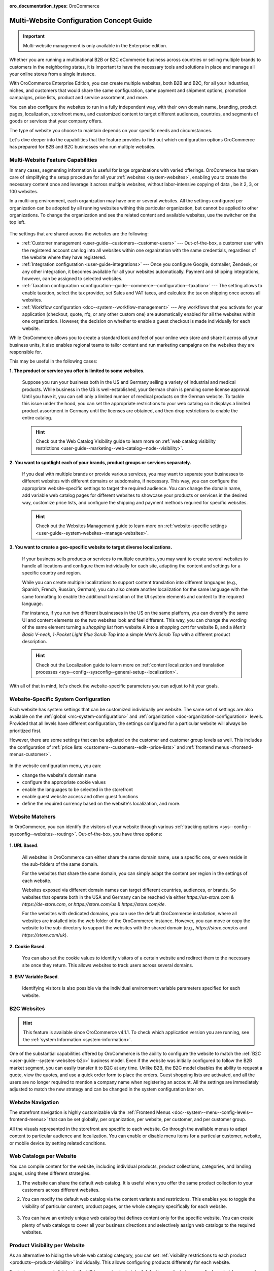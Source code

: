 :oro_documentation_types: OroCommerce

.. _website-management-concept-guide:

Multi-Website Configuration Concept Guide
=========================================

.. important:: Multi-website management is only available in the Enterprise edition.

Whether you are running a multinational B2B or B2C eCommerce business across countries or selling multiple brands to customers in the neighboring states, it is important to have the necessary tools and solutions in place and manage all your online stores from a single instance.

With OroCommerce Enterprise Edition, you can create multiple websites, both B2B and B2C, for all your industries, niches, and customers that would share the same configuration, same payment and shipment options, promotion campaigns, price lists, product and service assortment, and more.

You can also configure the websites to run in a fully independent way, with their own domain name, branding, product pages, localization, storefront menu, and customized content to target different audiences, countries, and segments of goods or services that your company offers.

The type of website you choose to maintain depends on your specific needs and circumstances.

Let's dive deeper into the capabilities that the feature provides to find out which configuration options OroCommerce has prepared for B2B and B2C businesses who run multiple websites.

Multi-Website Feature Capabilities
----------------------------------

In many cases, segmenting information is useful for large organizations with varied offerings. OroCommerce has taken care of simplifying the setup procedure for all your :ref:`websites <system-websites>`, enabling you to create the necessary content once and leverage it across multiple websites, without labor-intensive copying of data , be it 2, 3, or 100 websites.

In a multi-org environment, each organization may have one or several websites. All the settings configured per organization can be adopted by all running websites withing this particular organization, but cannot be applied to other organizations. To change the organization and see the related content and available websites, use the switcher on the top left.

 .. image:: /user/img/concept-guides/websites/Oro_organization.png
    :alt: A list of websites created within one organization
    :scale: 60%

The settings that are shared across the websites are the following:

* :ref:`Customer management <user-guide--customers--customer-users>` --- Out-of-the-box, a customer user with the registered account can log into all websites within one organization with the same credentials, regardless of the website where they have registered.
* :ref:`Integration configuration <user-guide-integrations>` --- Once you configure Google, dotmailer, Zendesk, or any other integration, it becomes available for all your websites automatically. Payment and shipping integrations, however, can be assigned to selected websites.
* :ref:`Taxation configuration <configuration--guide--commerce--configuration--taxation>` --- The setting allows to enable taxation, select the tax provider, set Sales and VAT taxes, and calculate the tax on shipping once across all websites.
* :ref:`Workflow configuration <doc--system--workflow-management>` --- Any workflows that you activate for your application (checkout, quote, rfq, or any other custom one) are automatically enabled for all the websites within one organization. However, the decision on whether to enable a guest checkout is made individually for each website.

While OroCommerce allows you to create a standard look and feel of your online web store and share it across all your business units, it also enables regional teams to tailor content and run marketing campaigns on the websites they are responsible for.

This may be useful in the following cases:

**1. The product or service you offer is limited to some websites.**

    Suppose you run your business both in the US and Germany selling a variety of industrial and medical products. While business in the US is well-established, your German chain is pending some license approval. Until you have it, you can sell only a limited number of medical products on the German website. To tackle this issue under the hood, you can set the appropriate restrictions to your web catalog so it displays a limited product assortment in Germany until the licenses are obtained, and then drop restrictions to enable the entire catalog.

    .. image:: /user/img/concept-guides/websites/us_website_vs_germany_website.png
       :alt: Different product catalog for the US and German websites
       :scale: 60%

    .. hint:: Check out the Web Catalog Visibility guide to learn more on :ref:`web catalog visibility restrictions <user-guide--marketing--web-catalog--node--visibility>`.

**2. You want to spotlight each of your brands, product groups or services separately.**

   If you deal with multiple brands or provide various services, you may want to separate your businesses to different websites with different domains or subdomains, if necessary. This way, you can configure the appropriate website-specific settings to target the required audience. You can change the domain name, add variable web catalog pages for different websites to showcase your products or services in the desired way, customize price lists, and configure the shipping and payment methods required for specific websites.

   .. hint:: Check out the Websites Management guide to learn more on :ref:`website-specific settings <user-guide--system-websites--manage-websites>`.

**3. You want to create a geo-specific website to target diverse localizations.**

    If your business sells products or services to multiple countries, you may want to create several websites to handle all locations and configure them individually for each site, adapting the content and settings for a specific country and region.

    .. image:: /user/img/concept-guides/websites/select_your_country.png
       :alt: An example of a geo-specific website
       :scale: 80%

    While you can create multiple localizations to support content translation into different languages (e.g., Spanish, French, Russian, German), you can also create another localization for the same language with the same formatting to enable the additional translation of the UI system elements and content to the required language.

    For instance, if you run two different businesses in the US on the same platform, you can diversify the same UI and content elements so the two websites look and feel different. This way, you can change the wording of the same element turning a *shopping list* from website A into a *shopping cart* for website B, and a *Men’s Basic V-neck, 1-Pocket Light Blue Scrub Top* into a simple *Men’s Scrub Top* with a different product description.

    .. hint:: Check out the Localization guide to learn more on :ref:`content localization and translation processes  <sys--config--sysconfig--general-setup--localization>`.

With all of that in mind, let's check the website-specific parameters you can adjust to hit your goals.

Website-Specific System Configuration
-------------------------------------

Each website has system settings that can be customized individually per website. The same set of settings are also available on the :ref:`global <mc-system-configuration>` and :ref:`organization <doc-organization-configuration>` levels. Provided that all levels have different configuration, the settings configured for a particular website will always be prioritized first.

However, there are some settings that can be adjusted on the customer and customer group levels as well. This includes the configuration of :ref:`price lists <customers--customers--edit--price-lists>` and :ref:`frontend menus <frontend-menus-customer>`.

   .. image:: /user/img/concept-guides/websites/website_system_config.png
      :alt: Website-specific system configuration settings

In the website configuration menu, you can:

* change the website's domain name
* configure the appropriate cookie values
* enable the languages to be selected in the storefront
* enable guest website access and other guest functions
* define the required currency based on the website's localization, and more.

Website Matchers
----------------

In OroCommerce, you can identify the visitors of your website through various :ref:`tracking options <sys--config--sysconfig--websites--routing>`. Out-of-the-box, you have three options:

    .. image:: /user/img/system/config_system/routing_website_matchers.png
       :alt: Three available website matcher options

**1. URL Based**.

    All websites in OroCommerce can either share the same domain name, use a specific one, or even reside in the sub-folders of the same domain.

    For the websites that share the same domain, you can simply adapt the content per region in the settings of each website.

    Websites exposed via different domain names can target different countries, audiences, or brands. So websites that operate both in the USA and Germany can be reached via either *https://us-store.com* & *https://de-store.com*, or *https://store.com/us* & *https://store.com/de*.

    For the websites with dedicated domains, you can use the default OroCommerce installation, where all websites are installed into the web folder of the OroCommerce instance. However, you can move or copy the website to the sub-directory to support the websites with the shared domain (e.g., *https://store.com/us* and *https://store.com/uk*).

    .. image:: /user/img/concept-guides/websites/website_domain_names.png
       :alt: Routing configuration settings of the US website

**2. Cookie Based**.

    You can also set the cookie values to identify visitors of a certain website and redirect them to the necessary site once they return. This allows websites to track users across several domains.

**3. ENV Variable Based**.

    Identifying visitors is also possible via the individual environment variable parameters specified for each website.

B2C Websites
------------

.. hint:: This feature is available since OroCommerce v4.1.1. To check which application version you are running, see the :ref:`system Information <system-information>`.

One of the substantial capabilities offered by OroCommerce is the ability to configure the website to match the :ref:`B2C <user-guide--system-websites-b2c>` business model. Even if the website was initially configured to follow the B2B market segment, you can easily transfer it to B2C at any time. Unlike B2B, the B2C model disables the ability to request a quote, view the quotes, and use a quick order form to place the orders. Guest shopping lists are activated, and all the users are no longer required to mention a company name when registering an account. All the settings are immediately adjusted to match the new strategy and can be changed in the system configuration later on.

   .. image:: /user/img/concept-guides/websites/configure_website_as_b2c.png
      :alt: Configure a website as B2C

Website Navigation
------------------

The storefront navigation is highly customizable via the :ref:`Frontend Menus <doc--system--menu--config-levels--frontend-menus>` that can be set globally, per organization, per website, per customer, and per customer group.

.. image:: /user/img/concept-guides/websites/website_navigation.png
   :alt: A list of menu items in Frontend menu
   :scale: 100%

All the visuals represented in the storefront are specific to each website. Go through the available menus to adapt content to particular audience and localization. You can enable or disable menu items for a particular customer, website, or mobile device by setting related conditions.

.. image:: /user/img/concept-guides/websites/frontend_menu.png
   :alt: Illustrate all available frontend menu items in the storefront
   :scale: 70%


Web Catalogs per Website
------------------------

You can compile content for the website, including individual products, product collections, categories, and landing pages, using three different strategies.

1. The website can share the default web catalog. It is useful when you offer the same product collection to your customers across different websites.

2. You can modify the default web catalog via the content variants and restrictions. This enables you to toggle the visibility of particular content, product pages, or the whole category specifically for each website.

    .. image:: /user/img/concept-guides/websites/default_webcatalog_per_website.png
       :alt: Restricting a web catalog category to a certain website

3. You can have an entirely unique web catalog that defines content only for the specific website. You can create plenty of web catalogs to cover all your business directions and selectively assign web catalogs to the required websites.

    .. image:: /user/img/concept-guides/websites/selecting_webcatalog.png
       :alt: Select a custom web catalog

Product Visibility per Website
------------------------------

As an alternative to hiding the whole web catalog category, you can set :ref:`visibility restrictions to each product <products--product-visibility>` individually. This allows configuring products differently for each website.

For instance, your subdivision in the US has received a batch of defective products (e.g., medical scrubs) from one of your suppliers. While you are waiting for another batch to replace the faulty one, you may want to keep all the scrubs but hide them on your US website to disable their purchase for a while.


.. image:: /user/img/concept-guides/websites/product_visibility_restrictions.png
   :alt: Illustrate products visibility on different websites
   :scale: 80%


Price Lists per Website
-----------------------

The :ref:`prices on the website <user-guide--system-websites-price-lists>` can come either from the default price lists or from the price lists created specifically for the website’s locale and market. Different price lists enable you to use different pricing strategies considering the regional discounts, signed contracts, and local taxation.

.. image:: /user/img/concept-guides/websites/price_lists_per_website.png
   :alt: A list of available price lists to be selected for the selected website


Product Inventory per Website
-----------------------------

OroCommerce supports tracking your :ref:`inventory data <user-guide--inventory>` per website. It is useful when you have your own warehouse in your region, and you store all goods there. This way, you can monitor the availability of the products in stock and their quantity per specific website. While one website may have zero quantity of one product in stock, the other website can have plenty. As the inventory values are dynamic, they are refreshed shortly after the customer makes a purchase, so you can always view the updated data in the storefront and in the back-office.

.. image:: /user/img/concept-guides/websites/product_inventory_per_website.png
   :alt: Illustrate the way the product quantity is changed due to different warehouse settings
   :scale: 60%

Shipping and Payment per Website
--------------------------------

With OroCommerce, you can either share the same payment and shipping methods across all running websites or use only specific ones. You can add the selected providers that would suit a particular website best considering the local delivery and payment options. For example, you can configure four different payment options for the US, while only PayPal would be available in Germany. Any other solution is possible here.

.. hint:: Check out the Integrations guide to learn more on :ref:`payment and shipping method integrations and providers <user-guide-integrations>`.

.. image:: /user/img/concept-guides/websites/payment_options_per_website.png
   :alt: Different payment options for different websites
   :scale: 80%


**Related Topics**

* :ref:`Websites User Guide <system-websites>`
* :ref:`System Configuration for Website <doc-website-configuration>`
* :ref:`Setup a Website Host <system-websites--prepare-to-host-a-website-in-the-domain-sub-folder>`
* :ref:`Manage a Website <user-guide--system-websites--manage-websites>`
* :ref:`Website Routing Configuration <sys--config--sysconfig--websites--routing>`
* :ref:`Frontend Menu <backend-frontend-menus>`




